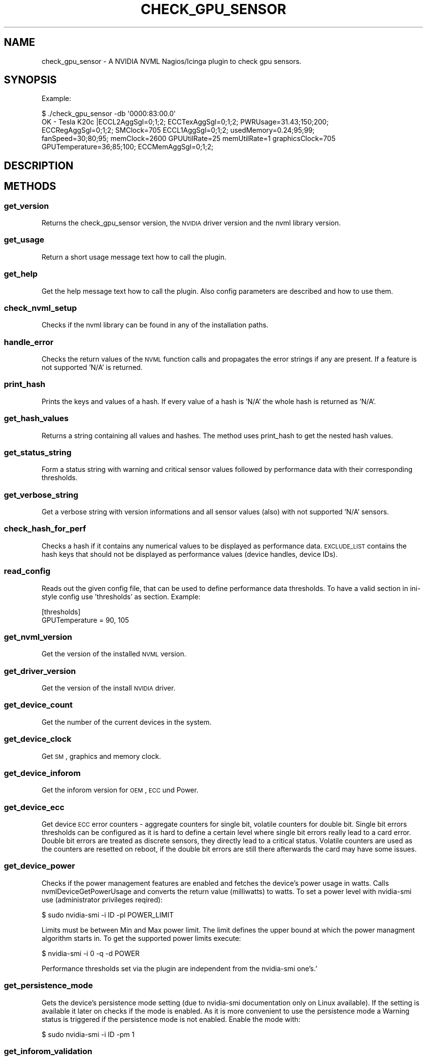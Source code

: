 .\" Automatically generated by Pod::Man 2.25 (Pod::Simple 3.16)
.\"
.\" Standard preamble:
.\" ========================================================================
.de Sp \" Vertical space (when we can't use .PP)
.if t .sp .5v
.if n .sp
..
.de Vb \" Begin verbatim text
.ft CW
.nf
.ne \\$1
..
.de Ve \" End verbatim text
.ft R
.fi
..
.\" Set up some character translations and predefined strings.  \*(-- will
.\" give an unbreakable dash, \*(PI will give pi, \*(L" will give a left
.\" double quote, and \*(R" will give a right double quote.  \*(C+ will
.\" give a nicer C++.  Capital omega is used to do unbreakable dashes and
.\" therefore won't be available.  \*(C` and \*(C' expand to `' in nroff,
.\" nothing in troff, for use with C<>.
.tr \(*W-
.ds C+ C\v'-.1v'\h'-1p'\s-2+\h'-1p'+\s0\v'.1v'\h'-1p'
.ie n \{\
.    ds -- \(*W-
.    ds PI pi
.    if (\n(.H=4u)&(1m=24u) .ds -- \(*W\h'-12u'\(*W\h'-12u'-\" diablo 10 pitch
.    if (\n(.H=4u)&(1m=20u) .ds -- \(*W\h'-12u'\(*W\h'-8u'-\"  diablo 12 pitch
.    ds L" ""
.    ds R" ""
.    ds C` ""
.    ds C' ""
'br\}
.el\{\
.    ds -- \|\(em\|
.    ds PI \(*p
.    ds L" ``
.    ds R" ''
'br\}
.\"
.\" Escape single quotes in literal strings from groff's Unicode transform.
.ie \n(.g .ds Aq \(aq
.el       .ds Aq '
.\"
.\" If the F register is turned on, we'll generate index entries on stderr for
.\" titles (.TH), headers (.SH), subsections (.SS), items (.Ip), and index
.\" entries marked with X<> in POD.  Of course, you'll have to process the
.\" output yourself in some meaningful fashion.
.ie \nF \{\
.    de IX
.    tm Index:\\$1\t\\n%\t"\\$2"
..
.    nr % 0
.    rr F
.\}
.el \{\
.    de IX
..
.\}
.\"
.\" Accent mark definitions (@(#)ms.acc 1.5 88/02/08 SMI; from UCB 4.2).
.\" Fear.  Run.  Save yourself.  No user-serviceable parts.
.    \" fudge factors for nroff and troff
.if n \{\
.    ds #H 0
.    ds #V .8m
.    ds #F .3m
.    ds #[ \f1
.    ds #] \fP
.\}
.if t \{\
.    ds #H ((1u-(\\\\n(.fu%2u))*.13m)
.    ds #V .6m
.    ds #F 0
.    ds #[ \&
.    ds #] \&
.\}
.    \" simple accents for nroff and troff
.if n \{\
.    ds ' \&
.    ds ` \&
.    ds ^ \&
.    ds , \&
.    ds ~ ~
.    ds /
.\}
.if t \{\
.    ds ' \\k:\h'-(\\n(.wu*8/10-\*(#H)'\'\h"|\\n:u"
.    ds ` \\k:\h'-(\\n(.wu*8/10-\*(#H)'\`\h'|\\n:u'
.    ds ^ \\k:\h'-(\\n(.wu*10/11-\*(#H)'^\h'|\\n:u'
.    ds , \\k:\h'-(\\n(.wu*8/10)',\h'|\\n:u'
.    ds ~ \\k:\h'-(\\n(.wu-\*(#H-.1m)'~\h'|\\n:u'
.    ds / \\k:\h'-(\\n(.wu*8/10-\*(#H)'\z\(sl\h'|\\n:u'
.\}
.    \" troff and (daisy-wheel) nroff accents
.ds : \\k:\h'-(\\n(.wu*8/10-\*(#H+.1m+\*(#F)'\v'-\*(#V'\z.\h'.2m+\*(#F'.\h'|\\n:u'\v'\*(#V'
.ds 8 \h'\*(#H'\(*b\h'-\*(#H'
.ds o \\k:\h'-(\\n(.wu+\w'\(de'u-\*(#H)/2u'\v'-.3n'\*(#[\z\(de\v'.3n'\h'|\\n:u'\*(#]
.ds d- \h'\*(#H'\(pd\h'-\w'~'u'\v'-.25m'\f2\(hy\fP\v'.25m'\h'-\*(#H'
.ds D- D\\k:\h'-\w'D'u'\v'-.11m'\z\(hy\v'.11m'\h'|\\n:u'
.ds th \*(#[\v'.3m'\s+1I\s-1\v'-.3m'\h'-(\w'I'u*2/3)'\s-1o\s+1\*(#]
.ds Th \*(#[\s+2I\s-2\h'-\w'I'u*3/5'\v'-.3m'o\v'.3m'\*(#]
.ds ae a\h'-(\w'a'u*4/10)'e
.ds Ae A\h'-(\w'A'u*4/10)'E
.    \" corrections for vroff
.if v .ds ~ \\k:\h'-(\\n(.wu*9/10-\*(#H)'\s-2\u~\d\s+2\h'|\\n:u'
.if v .ds ^ \\k:\h'-(\\n(.wu*10/11-\*(#H)'\v'-.4m'^\v'.4m'\h'|\\n:u'
.    \" for low resolution devices (crt and lpr)
.if \n(.H>23 .if \n(.V>19 \
\{\
.    ds : e
.    ds 8 ss
.    ds o a
.    ds d- d\h'-1'\(ga
.    ds D- D\h'-1'\(hy
.    ds th \o'bp'
.    ds Th \o'LP'
.    ds ae ae
.    ds Ae AE
.\}
.rm #[ #] #H #V #F C
.\" ========================================================================
.\"
.IX Title "CHECK_GPU_SENSOR 1"
.TH CHECK_GPU_SENSOR 1 "2013-03-01" "perl v5.14.2" "User Contributed Perl Documentation"
.\" For nroff, turn off justification.  Always turn off hyphenation; it makes
.\" way too many mistakes in technical documents.
.if n .ad l
.nh
.SH "NAME"
check_gpu_sensor \- A NVIDIA NVML Nagios/Icinga plugin to check gpu sensors.
.SH "SYNOPSIS"
.IX Header "SYNOPSIS"
Example:
.PP
.Vb 5
\&        $ ./check_gpu_sensor \-db \*(Aq0000:83:00.0\*(Aq
\&        OK \- Tesla K20c |ECCL2AggSgl=0;1;2; ECCTexAggSgl=0;1;2; PWRUsage=31.43;150;200;
\&        ECCRegAggSgl=0;1;2; SMClock=705 ECCL1AggSgl=0;1;2; usedMemory=0.24;95;99;
\&        fanSpeed=30;80;95; memClock=2600 GPUUtilRate=25 memUtilRate=1 graphicsClock=705
\&        GPUTemperature=36;85;100; ECCMemAggSgl=0;1;2;
.Ve
.SH "DESCRIPTION"
.IX Header "DESCRIPTION"
.SH "METHODS"
.IX Header "METHODS"
.SS "get_version"
.IX Subsection "get_version"
Returns the check_gpu_sensor version, the \s-1NVIDIA\s0 driver version and the nvml
library version.
.SS "get_usage"
.IX Subsection "get_usage"
Return a short usage message text how to call the plugin.
.SS "get_help"
.IX Subsection "get_help"
Get the help message text how to call the plugin. Also config parameters are
described and how to use them.
.SS "check_nvml_setup"
.IX Subsection "check_nvml_setup"
Checks if the nvml library can be found in any of the installation paths.
.SS "handle_error"
.IX Subsection "handle_error"
Checks the return values of the \s-1NVML\s0 function calls and propagates the error
strings if any are present. If a feature is not supported 'N/A' is returned.
.SS "print_hash"
.IX Subsection "print_hash"
Prints the keys and values of a hash. If every value of a hash is 'N/A' the
whole hash is returned as 'N/A'.
.SS "get_hash_values"
.IX Subsection "get_hash_values"
Returns a string containing all values and hashes. The method uses print_hash
to get the nested hash values.
.SS "get_status_string"
.IX Subsection "get_status_string"
Form a status string with warning and critical sensor values followed by
performance data with their corresponding thresholds.
.SS "get_verbose_string"
.IX Subsection "get_verbose_string"
Get a verbose string with version informations and all sensor values (also)
with not supported 'N/A' sensors.
.SS "check_hash_for_perf"
.IX Subsection "check_hash_for_perf"
Checks a hash if it contains any numerical values to be displayed as
performance data. \s-1EXCLUDE_LIST\s0 contains the hash keys that should not be
displayed as performance values (device handles, device IDs).
.SS "read_config"
.IX Subsection "read_config"
Reads out the given config file, that can be used to define performance data
thresholds. To have a valid section in ini-style config use 'thresholds' as
section. Example:
.PP
.Vb 2
\&        [thresholds]
\&        GPUTemperature = 90, 105
.Ve
.SS "get_nvml_version"
.IX Subsection "get_nvml_version"
Get the version of the installed \s-1NVML\s0 version.
.SS "get_driver_version"
.IX Subsection "get_driver_version"
Get the version of the install \s-1NVIDIA\s0 driver.
.SS "get_device_count"
.IX Subsection "get_device_count"
Get the number of the current devices in the system.
.SS "get_device_clock"
.IX Subsection "get_device_clock"
Get \s-1SM\s0, graphics and memory clock.
.SS "get_device_inforom"
.IX Subsection "get_device_inforom"
Get the inforom version for \s-1OEM\s0, \s-1ECC\s0 und Power.
.SS "get_device_ecc"
.IX Subsection "get_device_ecc"
Get device \s-1ECC\s0 error counters \- aggregate counters for single bit, volatile
counters for double bit. Single bit errors thresholds can be configured as it
is hard to define a certain level where single bit errors really lead to a card
error. Double bit errors are treated as discrete sensors, they directly lead
to a critical status. Volatile counters are used as the counters are resetted
on reboot, if the double bit errors are still there afterwards the card may
have some issues.
.SS "get_device_power"
.IX Subsection "get_device_power"
Checks if the power management features are enabled and fetches the device's
power usage in watts. Calls nvmlDeviceGetPowerUsage and converts the return
value (milliwatts) to watts. To set a power level with nvidia-smi use
(administrator privileges reqired):
.PP
.Vb 1
\&        $ sudo nvidia\-smi \-i ID \-pl POWER_LIMIT
.Ve
.PP
Limits must be between Min and Max power limit. The limit defines the upper
bound at which the power managment algorithm starts in. To get the supported
power limits execute:
.PP
.Vb 1
\&        $ nvidia\-smi \-i 0 \-q \-d POWER
.Ve
.PP
Performance thresholds set via the plugin are independent from the
nvidia-smi one's.'
.SS "get_persistence_mode"
.IX Subsection "get_persistence_mode"
Gets the device's persistence mode setting (due to nvidia-smi documentation
only on Linux available). If the setting is available it later on checks if
the mode is enabled. As it is more convenient to use the persistence mode a
Warning status is triggered if the persistence mode is not enabled. Enable
the mode with:
.PP
.Vb 1
\&        $ sudo nvidia\-smi \-i ID \-pm 1
.Ve
.SS "get_inforom_validation"
.IX Subsection "get_inforom_validation"
Reads the inforom from the flash file and verifys the checksum. If the
inforom is corrupted the sensor is treated as a discrete sensor and
a critical status is returned. If the inforom is \s-1OK\s0 \*(L"valid\*(R" is returned.
.SS "get_throttle_reasons"
.IX Subsection "get_throttle_reasons"
Retrieve current clock throttle reasons. For the throttle reasons \*(L"HWSlowdown\*(R"
and \*(L"ReasonUnknown\*(R" the sensor is treated as discrete and a Critical status
is returned. For throttle reasons idle, user defined clocks, sw power caps and
none no Critical status is triggered.
.SS "get_device_memory"
.IX Subsection "get_device_memory"
Get the device memory usage in percentage of the total available memory.
.SS "get_device_util"
.IX Subsection "get_device_util"
Get the device utilization rates for memory and \s-1GPU\s0.
.SS "get_device_status"
.IX Subsection "get_device_status"
Call all device related sensor functions. Currently this includes:
.PP
.Vb 7
\&        \-Device Name            \-Clock infos
\&        \-Comupte mode           \-Inforom infos
\&        \-FanSpeed               \-ECC error counters
\&        \-Temperature            \-Power usage
\&        \-PCI infos              \-Memory usage
\&        \-Device Utilization     \-Persistence Mode
\&        \-Inforom validation     \-Throttle reasons
.Ve
.SS "get_all_device_status"
.IX Subsection "get_all_device_status"
Checks if a \s-1GPU\s0 with the defined identifier is available. Then fetches
a device handle and calls get_device_status to retreive the status value
of the desired \s-1GPU\s0.
.SS "collect_perf_data"
.IX Subsection "collect_perf_data"
Parses the device hashes of a device and collects the perf data (only numeric values)
into arrays. Uses check_hash_for_perf to find the performance values.
.SS "check_perf_threshold"
.IX Subsection "check_perf_threshold"
Checks if the given performance data is in its ranges. For the performance values
that are not in their thresholds two arrays are created: one for the warning and
one for the critical sensors. If one sensor is critical it is removed from the
warning array, so that is it not double displayed.
.SS "check_discrete_sensors"
.IX Subsection "check_discrete_sensors"
Checks if the discrete sensors are present and have a certain value. Currently
these are:
.PP
.Vb 4
\&        \-Double ECC errors
\&        \-Persistence mode
\&        \-Inforom checksum
\&        \-Throttle reasons (HW and unknown slowdown)
.Ve
.SH "DIAGNOSTICS"
.IX Header "DIAGNOSTICS"
.ie n .IP """Error: No NVIDIA device found in current system.""" 4
.el .IP "\f(CWError: No NVIDIA device found in current system.\fR" 4
.IX Item "Error: No NVIDIA device found in current system."
The \s-1NVML\s0 device count function returned 0.
.ie n .IP """Error: Cannot get handle for device bus ID:""" 4
.el .IP "\f(CWError: Cannot get handle for device bus ID:\fR" 4
.IX Item "Error: Cannot get handle for device bus ID:"
nvmlDeviceGetHandleByPciBusId returned an error.
.ie n .IP """Error: Cannot get handle for device:""" 4
.el .IP "\f(CWError: Cannot get handle for device:\fR" 4
.IX Item "Error: Cannot get handle for device:"
nvmlDeviceGetHandleByIndex returned an error.
.ie n .IP """Debug: Nvml setup check failed.""" 4
.el .IP "\f(CWDebug: Nvml setup check failed.\fR" 4
.IX Item "Debug: Nvml setup check failed."
Checking for the libnvidia-ml library in the given paths did not return a success.
.ie n .IP """Debug: NVML initialization failed.""" 4
.el .IP "\f(CWDebug: NVML initialization failed.\fR" 4
.IX Item "Debug: NVML initialization failed."
The call to nvmlInit returned an error and failed.
.ie n .IP """Error: Valid PCI bus string or device ID is required.""" 4
.el .IP "\f(CWError: Valid PCI bus string or device ID is required.\fR" 4
.IX Item "Error: Valid PCI bus string or device ID is required."
A device identifier (device id or pci bus id) must be specified to know the
Gpu whose sensors should be checked.
.ie n .IP """Ensure to use a valid device id or device bus string.""" 4
.el .IP "\f(CWEnsure to use a valid device id or device bus string.\fR" 4
.IX Item "Ensure to use a valid device id or device bus string."
For the given device identifier a valid device handle could not be created.
.ie n .IP """Debug: NVML shutdown failed.""" 4
.el .IP "\f(CWDebug: NVML shutdown failed.\fR" 4
.IX Item "Debug: NVML shutdown failed."
\&\s-1NVML\s0 did not shutdown correctly.
.ie n .IP """Error: Cannot use empty config path or empty section.""" 4
.el .IP "\f(CWError: Cannot use empty config path or empty section.\fR" 4
.IX Item "Error: Cannot use empty config path or empty section."
The given config path is empty.
.ie n .IP """Error: Could not read given config.""" 4
.el .IP "\f(CWError: Could not read given config.\fR" 4
.IX Item "Error: Could not read given config."
Config::IniFiles returned an error while reading the config.
.SH "DEPENDENCIES"
.IX Header "DEPENDENCIES"
.Vb 6
\&        use strict;
\&        use warnings;
\&        use nvidia::ml qw(:all);
\&        use Getopt::Long qw(:config no_ignore_case);
\&        use Switch;
\&        use Config::IniFiles;
.Ve
.SH "AUTHOR"
.IX Header "AUTHOR"
Georg SchA\*~Xnberger  \f(CW\*(C`<gschoenberger@thomas\-krenn.com>\*(C'\fR
.SH "LICENCE AND COPYRIGHT"
.IX Header "LICENCE AND COPYRIGHT"
Copyright (c) 2012, Georg SchA\*~Xnberger \f(CW\*(C`<gschoenberger@thomas\-krenn.com>\*(C'\fR.
All rights reserved.
.PP
This program is free software; you can redistribute it and/or modify it under
the terms of the \s-1GNU\s0 General Public License as published by the Free Software
Foundation; either version 3 of the License, or (at your option) any later
version.
.SH "DISCLAIMER OF WARRANTY"
.IX Header "DISCLAIMER OF WARRANTY"
\&\s-1BECAUSE\s0 \s-1THIS\s0 \s-1SOFTWARE\s0 \s-1IS\s0 \s-1LICENSED\s0 \s-1FREE\s0 \s-1OF\s0 \s-1CHARGE\s0, \s-1THERE\s0 \s-1IS\s0 \s-1NO\s0 \s-1WARRANTY\s0
\&\s-1FOR\s0 \s-1THE\s0 \s-1SOFTWARE\s0, \s-1TO\s0 \s-1THE\s0 \s-1EXTENT\s0 \s-1PERMITTED\s0 \s-1BY\s0 \s-1APPLICABLE\s0 \s-1LAW\s0. \s-1EXCEPT\s0 \s-1WHEN\s0
\&\s-1OTHERWISE\s0 \s-1STATED\s0 \s-1IN\s0 \s-1WRITING\s0 \s-1THE\s0 \s-1COPYRIGHT\s0 \s-1HOLDERS\s0 \s-1AND/OR\s0 \s-1OTHER\s0 \s-1PARTIES\s0
\&\s-1PROVIDE\s0 \s-1THE\s0 \s-1SOFTWARE\s0 \*(L"\s-1AS\s0 \s-1IS\s0\*(R" \s-1WITHOUT\s0 \s-1WARRANTY\s0 \s-1OF\s0 \s-1ANY\s0 \s-1KIND\s0, \s-1EITHER\s0
\&\s-1EXPRESSED\s0 \s-1OR\s0 \s-1IMPLIED\s0, \s-1INCLUDING\s0, \s-1BUT\s0 \s-1NOT\s0 \s-1LIMITED\s0 \s-1TO\s0, \s-1THE\s0 \s-1IMPLIED\s0
\&\s-1WARRANTIES\s0 \s-1OF\s0 \s-1MERCHANTABILITY\s0 \s-1AND\s0 \s-1FITNESS\s0 \s-1FOR\s0 A \s-1PARTICULAR\s0 \s-1PURPOSE\s0. \s-1THE\s0
\&\s-1ENTIRE\s0 \s-1RISK\s0 \s-1AS\s0 \s-1TO\s0 \s-1THE\s0 \s-1QUALITY\s0 \s-1AND\s0 \s-1PERFORMANCE\s0 \s-1OF\s0 \s-1THE\s0 \s-1SOFTWARE\s0 \s-1IS\s0 \s-1WITH\s0
\&\s-1YOU\s0. \s-1SHOULD\s0 \s-1THE\s0 \s-1SOFTWARE\s0 \s-1PROVE\s0 \s-1DEFECTIVE\s0, \s-1YOU\s0 \s-1ASSUME\s0 \s-1THE\s0 \s-1COST\s0 \s-1OF\s0 \s-1ALL\s0
\&\s-1NECESSARY\s0 \s-1SERVICING\s0, \s-1REPAIR\s0, \s-1OR\s0 \s-1CORRECTION\s0.
.PP
\&\s-1IN\s0 \s-1NO\s0 \s-1EVENT\s0 \s-1UNLESS\s0 \s-1REQUIRED\s0 \s-1BY\s0 \s-1APPLICABLE\s0 \s-1LAW\s0 \s-1OR\s0 \s-1AGREED\s0 \s-1TO\s0 \s-1IN\s0 \s-1WRITING\s0
\&\s-1WILL\s0 \s-1ANY\s0 \s-1COPYRIGHT\s0 \s-1HOLDER\s0, \s-1OR\s0 \s-1ANY\s0 \s-1OTHER\s0 \s-1PARTY\s0 \s-1WHO\s0 \s-1MAY\s0 \s-1MODIFY\s0 \s-1AND/OR\s0
\&\s-1REDISTRIBUTE\s0 \s-1THE\s0 \s-1SOFTWARE\s0 \s-1AS\s0 \s-1PERMITTED\s0 \s-1BY\s0 \s-1THE\s0 \s-1ABOVE\s0 \s-1LICENCE\s0, \s-1BE\s0
\&\s-1LIABLE\s0 \s-1TO\s0 \s-1YOU\s0 \s-1FOR\s0 \s-1DAMAGES\s0, \s-1INCLUDING\s0 \s-1ANY\s0 \s-1GENERAL\s0, \s-1SPECIAL\s0, \s-1INCIDENTAL\s0,
\&\s-1OR\s0 \s-1CONSEQUENTIAL\s0 \s-1DAMAGES\s0 \s-1ARISING\s0 \s-1OUT\s0 \s-1OF\s0 \s-1THE\s0 \s-1USE\s0 \s-1OR\s0 \s-1INABILITY\s0 \s-1TO\s0 \s-1USE\s0
\&\s-1THE\s0 \s-1SOFTWARE\s0 (\s-1INCLUDING\s0 \s-1BUT\s0 \s-1NOT\s0 \s-1LIMITED\s0 \s-1TO\s0 \s-1LOSS\s0 \s-1OF\s0 \s-1DATA\s0 \s-1OR\s0 \s-1DATA\s0 \s-1BEING\s0
\&\s-1RENDERED\s0 \s-1INACCURATE\s0 \s-1OR\s0 \s-1LOSSES\s0 \s-1SUSTAINED\s0 \s-1BY\s0 \s-1YOU\s0 \s-1OR\s0 \s-1THIRD\s0 \s-1PARTIES\s0 \s-1OR\s0 A
\&\s-1FAILURE\s0 \s-1OF\s0 \s-1THE\s0 \s-1SOFTWARE\s0 \s-1TO\s0 \s-1OPERATE\s0 \s-1WITH\s0 \s-1ANY\s0 \s-1OTHER\s0 \s-1SOFTWARE\s0), \s-1EVEN\s0 \s-1IF\s0
\&\s-1SUCH\s0 \s-1HOLDER\s0 \s-1OR\s0 \s-1OTHER\s0 \s-1PARTY\s0 \s-1HAS\s0 \s-1BEEN\s0 \s-1ADVISED\s0 \s-1OF\s0 \s-1THE\s0 \s-1POSSIBILITY\s0 \s-1OF\s0
\&\s-1SUCH\s0 \s-1DAMAGES\s0.
